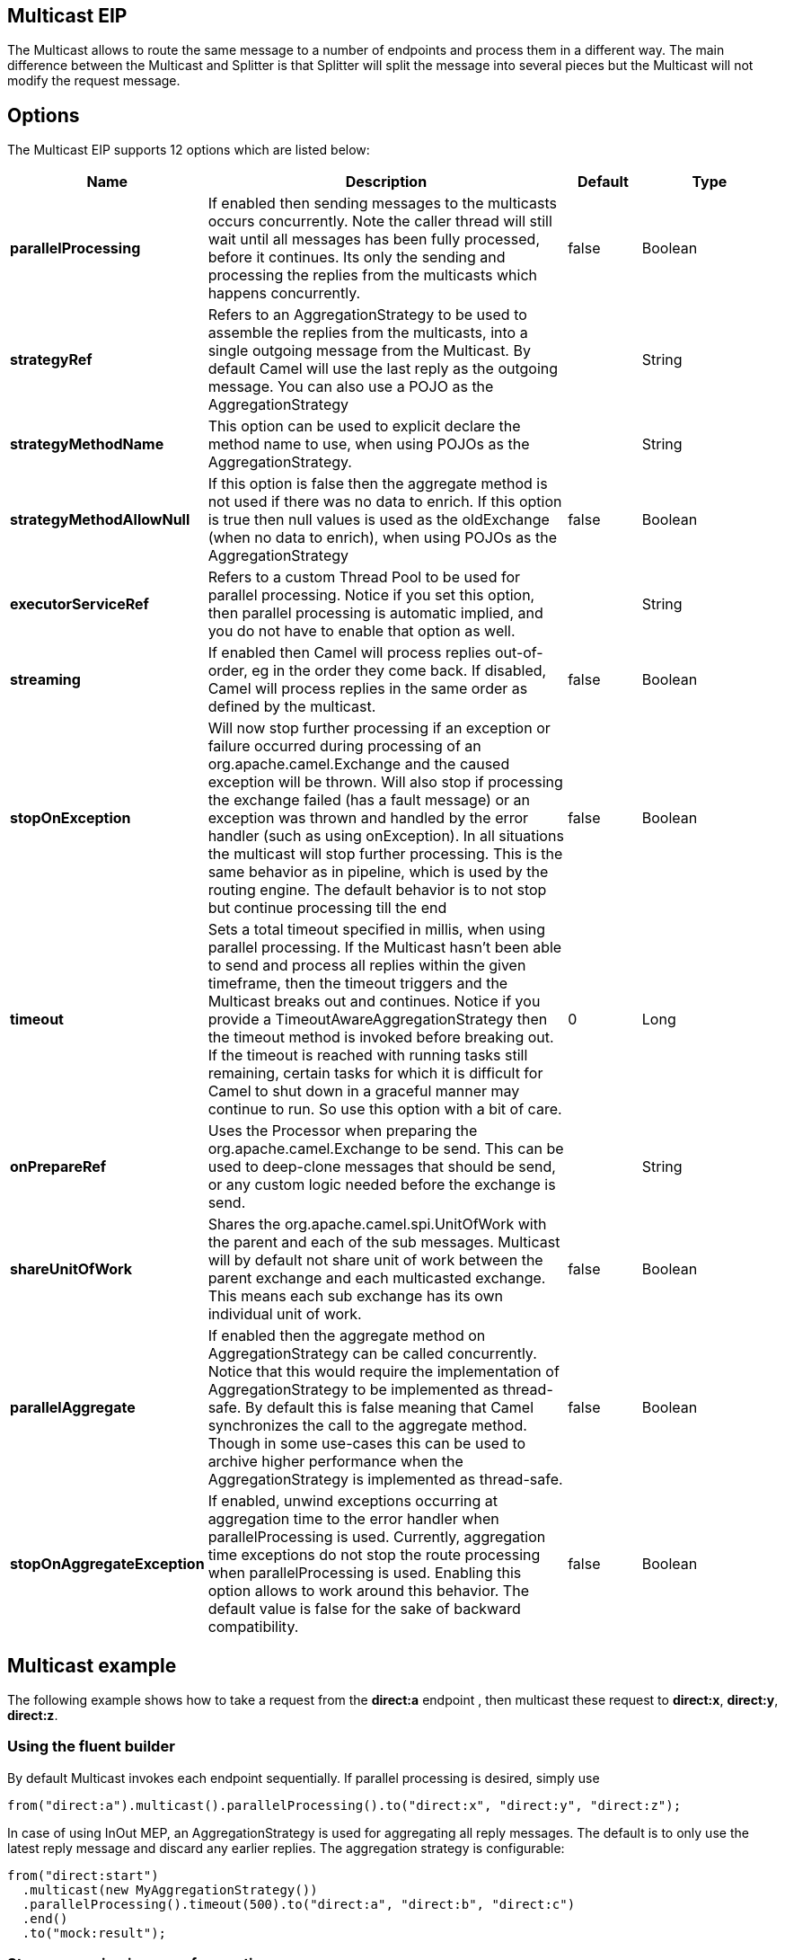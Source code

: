 [[multicast-eip]]
== Multicast EIP

The Multicast allows to route the same message to a number of endpoints
and process them in a different way. The main difference between the
Multicast and Splitter is that Splitter will split the message into
several pieces but the Multicast will not modify the request message.

== Options

// eip options: START
The Multicast EIP supports 12 options which are listed below:

[width="100%",cols="2,5,^1,2",options="header"]
|===
| Name | Description | Default | Type
| *parallelProcessing* | If enabled then sending messages to the multicasts occurs concurrently. Note the caller thread will still wait until all messages has been fully processed, before it continues. Its only the sending and processing the replies from the multicasts which happens concurrently. | false | Boolean
| *strategyRef* | Refers to an AggregationStrategy to be used to assemble the replies from the multicasts, into a single outgoing message from the Multicast. By default Camel will use the last reply as the outgoing message. You can also use a POJO as the AggregationStrategy |  | String
| *strategyMethodName* | This option can be used to explicit declare the method name to use, when using POJOs as the AggregationStrategy. |  | String
| *strategyMethodAllowNull* | If this option is false then the aggregate method is not used if there was no data to enrich. If this option is true then null values is used as the oldExchange (when no data to enrich), when using POJOs as the AggregationStrategy | false | Boolean
| *executorServiceRef* | Refers to a custom Thread Pool to be used for parallel processing. Notice if you set this option, then parallel processing is automatic implied, and you do not have to enable that option as well. |  | String
| *streaming* | If enabled then Camel will process replies out-of-order, eg in the order they come back. If disabled, Camel will process replies in the same order as defined by the multicast. | false | Boolean
| *stopOnException* | Will now stop further processing if an exception or failure occurred during processing of an org.apache.camel.Exchange and the caused exception will be thrown. Will also stop if processing the exchange failed (has a fault message) or an exception was thrown and handled by the error handler (such as using onException). In all situations the multicast will stop further processing. This is the same behavior as in pipeline, which is used by the routing engine. The default behavior is to not stop but continue processing till the end | false | Boolean
| *timeout* | Sets a total timeout specified in millis, when using parallel processing. If the Multicast hasn't been able to send and process all replies within the given timeframe, then the timeout triggers and the Multicast breaks out and continues. Notice if you provide a TimeoutAwareAggregationStrategy then the timeout method is invoked before breaking out. If the timeout is reached with running tasks still remaining, certain tasks for which it is difficult for Camel to shut down in a graceful manner may continue to run. So use this option with a bit of care. | 0 | Long
| *onPrepareRef* | Uses the Processor when preparing the org.apache.camel.Exchange to be send. This can be used to deep-clone messages that should be send, or any custom logic needed before the exchange is send. |  | String
| *shareUnitOfWork* | Shares the org.apache.camel.spi.UnitOfWork with the parent and each of the sub messages. Multicast will by default not share unit of work between the parent exchange and each multicasted exchange. This means each sub exchange has its own individual unit of work. | false | Boolean
| *parallelAggregate* | If enabled then the aggregate method on AggregationStrategy can be called concurrently. Notice that this would require the implementation of AggregationStrategy to be implemented as thread-safe. By default this is false meaning that Camel synchronizes the call to the aggregate method. Though in some use-cases this can be used to archive higher performance when the AggregationStrategy is implemented as thread-safe. | false | Boolean
| *stopOnAggregateException* | If enabled, unwind exceptions occurring at aggregation time to the error handler when parallelProcessing is used. Currently, aggregation time exceptions do not stop the route processing when parallelProcessing is used. Enabling this option allows to work around this behavior. The default value is false for the sake of backward compatibility. | false | Boolean
|===
// eip options: END

== Multicast example

The following example shows how to take a request from the *direct:a*
endpoint , then multicast these request to *direct:x*, *direct:y*,
*direct:z*.

=== Using the fluent builder

By default Multicast invokes each endpoint sequentially. If parallel
processing is desired, simply use

[source,java]
----
from("direct:a").multicast().parallelProcessing().to("direct:x", "direct:y", "direct:z");
----

In case of using InOut MEP, an AggregationStrategy is used for
aggregating all reply messages. The default is to only use the latest
reply message and discard any earlier replies. The aggregation strategy
is configurable:

[source,java]
----
from("direct:start")
  .multicast(new MyAggregationStrategy())
  .parallelProcessing().timeout(500).to("direct:a", "direct:b", "direct:c")
  .end()
  .to("mock:result");
----

=== Stop processing in case of exception

The mutlicast EIP will by default continue to process
the entire exchange even in case one of the
multicasted messages will thrown an exception during routing. 
For example if you want to multicast to 3 destinations and the 2nd
destination fails by an exception. What Camel does by default is to
process the remainder destinations. You have the chance to remedy or
handle this in the `AggregationStrategy`.

But sometimes you just want Camel to stop and let the exception be
propagated back, and let the Camel error handler handle it. You can do
this in Camel 2.1 by specifying that it should stop in case of an
exception occurred. This is done by the `stopOnException` option as
shown below:

[source,java]
----
    from("direct:start")
        .multicast()
            .stopOnException().to("direct:foo", "direct:bar", "direct:baz")
        .end()
        .to("mock:result");

        from("direct:foo").to("mock:foo");

        from("direct:bar").process(new MyProcessor()).to("mock:bar");

        from("direct:baz").to("mock:baz");
----

And using XML DSL you specify it as follows:

[source,xml]
----
        <route>
            <from uri="direct:start"/>
            <multicast stopOnException="true">
                <to uri="direct:foo"/>
                <to uri="direct:bar"/>
                <to uri="direct:baz"/>
            </multicast>
            <to uri="mock:result"/>
        </route>

        <route>
            <from uri="direct:foo"/>
            <to uri="mock:foo"/>
        </route>

        <route>
            <from uri="direct:bar"/>
            <process ref="myProcessor"/>
            <to uri="mock:bar"/>
        </route>

        <route>
            <from uri="direct:baz"/>
            <to uri="mock:baz"/>
        </route>
----

=== Using onPrepare to execute custom logic when preparing messages

The multicast EIP will copy the source
exchange and multicast each copy. However the copy
is a shallow copy, so in case you have mutateable message bodies, then
any changes will be visible by the other copied messages. If you want to
use a deep clone copy then you need to use a custom `onPrepare` which
allows you to do this using the processor
interface.

Notice the `onPrepare` can be used for any kind of custom logic which
you would like to execute before the link:exchange.html[Exchange] is
being multicasted.
